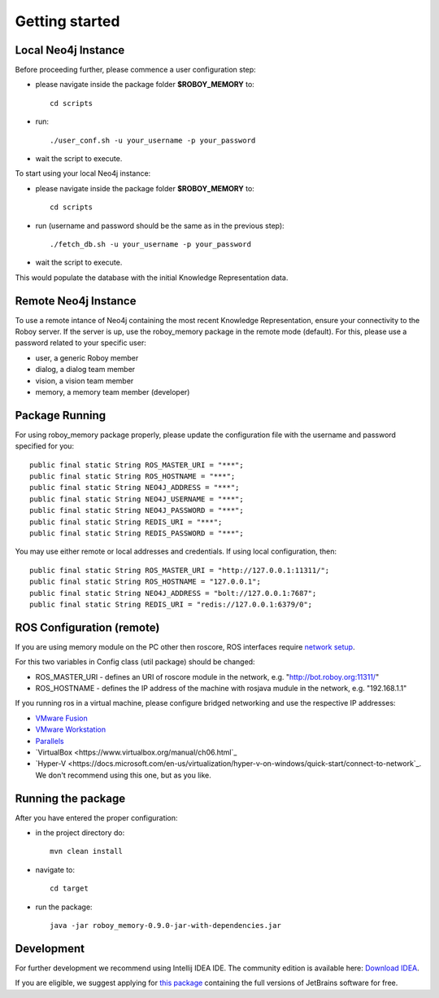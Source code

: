 .. _getting-started:

Getting started
===============


Local Neo4j Instance
--------------------------------------------------

Before proceeding further, please commence a user configuration step:

- please navigate inside the package folder **$ROBOY_MEMORY** to::
	
	cd scripts

- run::
	
	./user_conf.sh -u your_username -p your_password

- wait the script to execute.

To start using your local Neo4j instance:

- please navigate inside the package folder **$ROBOY_MEMORY** to::
	
	cd scripts

- run (username and password should be the same as in the previous step)::
	
	./fetch_db.sh -u your_username -p your_password

- wait the script to execute.

This would populate the database with the initial Knowledge Representation data.


Remote Neo4j Instance
--------------------------------------------------

To use a remote intance of Neo4j containing the most recent Knowledge Representation, ensure your connectivity to the Roboy server.
If the server is up, use the roboy_memory package in the remote mode (default).
For this, please use a password related to your specific user:

- user, a generic Roboy member
- dialog, a dialog team member
- vision, a vision team member
- memory, a memory team member (developer)


Package Running
--------------------------------------------------

For using roboy_memory package properly, please update the configuration file with the username and password specified for you::

    public final static String ROS_MASTER_URI = "***";
    public final static String ROS_HOSTNAME = "***";
    public final static String NEO4J_ADDRESS = "***";
    public final static String NEO4J_USERNAME = "***";
    public final static String NEO4J_PASSWORD = "***";
    public final static String REDIS_URI = "***";
    public final static String REDIS_PASSWORD = "***";

You may use either remote or local addresses and credentials. If using local configuration, then::

    public final static String ROS_MASTER_URI = "http://127.0.0.1:11311/";
    public final static String ROS_HOSTNAME = "127.0.0.1";
    public final static String NEO4J_ADDRESS = "bolt://127.0.0.1:7687";
    public final static String REDIS_URI = "redis://127.0.0.1:6379/0";


ROS Configuration (remote)
---------------------------------------------------

If you are using memory module on the PC other then roscore, ROS interfaces require `network setup <http://wiki.ros.org/ROS/NetworkSetup>`_.

For this two variables in Config class (util package) should be changed:

- ROS_MASTER_URI - defines an URI of roscore module in the network, e.g. "http://bot.roboy.org:11311/"
- ROS_HOSTNAME - defines the IP address of the machine with rosjava mudule in the network, e.g. "192.168.1.1"

If you running ros in a virtual machine, please configure bridged networking and use the respective IP addresses:

- `VMware Fusion <https://docs.vmware.com/en/VMware-Fusion/8.0/com.vmware.fusion.using.doc/GUID-E498672E-19DD-40DF-92D3-FC0078947958.html>`_
- `VMware Workstation <https://docs.vmware.com/en/VMware-Workstation-Pro/12.0/com.vmware.ws.using.doc/GUID-0CE1AE01-7E79-41BB-9EA8-4F839BE40E1A.html>`_
- `Parallels <http://kb.parallels.com/en/4948>`_
- `VirtualBox <https://www.virtualbox.org/manual/ch06.html`_
- `Hyper-V <https://docs.microsoft.com/en-us/virtualization/hyper-v-on-windows/quick-start/connect-to-network`_. We don't recommend using this one, but as you like.


Running the package
---------------------------------------------------

After you have entered the proper configuration:

- in the project directory do::

	mvn clean install

- navigate to::

    cd target

- run the package::

    java -jar roboy_memory-0.9.0-jar-with-dependencies.jar


Development
--------------------------------------------------

For further development we recommend using Intellij IDEA IDE.
The community edition is available here: `Download IDEA <https://www.jetbrains.com/idea/download/>`_.

If you are eligible, we suggest applying for `this package <https://www.jetbrains.com/student/>`_ containing the full versions of JetBrains software for free.